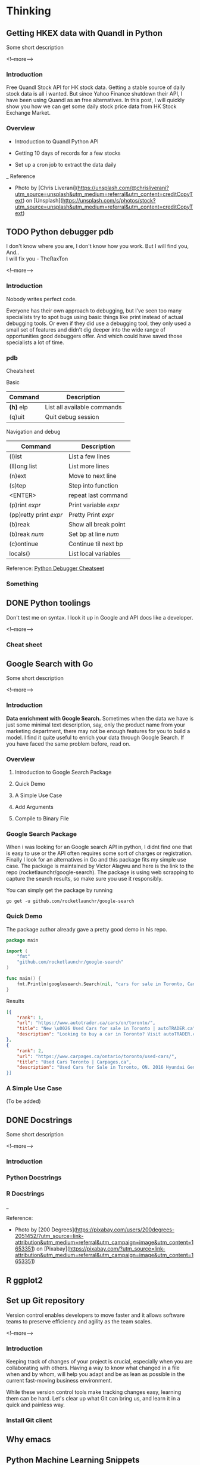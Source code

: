 #+STARTUP: content
#+hugo_base_dir: ../
#+hugo_section: ./posts

#+hugo_weight: auto
#+hugo_auto_set_lastmod: t

#+author: Billy Lam

* Thinking
** Getting HKEX data with Quandl in Python
:PROPERTIES:
:EXPORT_FILE_NAME: hkex-with-python
:EXPORT_DATE: 2021-02-22
:EXPORT_HUGO_MENU: :menu "main"
:EXPORT_HUGO_CUSTOM_FRONT_MATTER: :nolastmod true :cover
:DESCRIPTION: Get HKEX data with Quandl in Python
:EXPORT_TITLE: Get HKEX data with Quandl in Python
:SUMMARY: Get HKEX data with Quandl in Python
:END:

Some short description

<!--more-->

*** Introduction
Free Quandl Stock API for HK stock data. Getting a stable source of daily stock data is all i wanted. But since Yahoo Finance shutdown their API, I have been using Quandl as an free alternatives. In this post, I will quickly show you how we can get some daily stock price data from HK Stock Exchange Market.


*** Overview
- Introduction to Quandl Python API

- Getting 10 days of records for a few stocks

- Set up a cron job to extract the data daily


_
Reference
- Photo by [Chris Liverani](https://unsplash.com/@chrisliverani?utm_source=unsplash&utm_medium=referral&utm_content=creditCopyText) on [Unsplash](https://unsplash.com/s/photos/stock?utm_source=unsplash&utm_medium=referral&utm_content=creditCopyText)


** TODO Python debugger pdb

:PROPERTIES:
:EXPORT_FILE_NAME: python-debugger
:EXPORT_DATE: 2021-06-21
:EXPORT_HUGO_MENU: :menu "main"
:EXPORT_HUGO_CUSTOM_FRONT_MATTER: :nolastmod true :cover
:DESCRIPTION: Python Debugging with pdb. pde.
:EXPORT_TITLE: Python Debugging with pdb
:SUMMARY: Python Debugging with pdb
:END:

I don't know where you are, I don't know how you work. But I will find you, And.. \\

I will fix you - TheRaxTon

<!--more-->

*** Introduction
Nobody writes perfect code.

Everyone has their own approach to debugging, but I’ve seen too many specialists try to spot bugs using basic things like print instead of actual debugging tools. Or even if they did use a debugging tool, they only used a small set of features and didn’t dig deeper into the wide range of opportunities good debuggers offer. And which could have saved those specialists a lot of time.


*** pdb
Cheatsheet

Basic
| Command     | Description                 |
|-------------+-----------------------------|
| **(h)** elp | List all available commands |
| (q)uit      | Quit debug session          |

Navigation and debug
| Command                | Description           |
|------------------------+-----------------------|
| (l)ist                 | List a few lines      |
| (ll)ong list           | List more lines       |
|------------------------+-----------------------|
| (n)ext                 | Move to next line     |
| (s)tep                 | Step into function    |
| <ENTER>                | repeat last command   |
| (p)rint /expr/         | Print variable /expr/ |
| (pp)retty print /expr/ | Pretty Print /expr/   |
|------------------------+-----------------------|
| (b)reak                | Show all break point  |
| (b)reak /num/          | Set bp at line /num/  |
| (c)ontinue             | Continue til next bp  |
|------------------------+-----------------------|
| locals()               | List local variables  |



Reference: [[https://appletree.or.kr/quick_reference_cards/Python/Python%20Debugger%20Cheatsheet.pdf][Python Debugger Cheatseet]]

*** Something

** DONE Python toolings
:PROPERTIES:
:EXPORT_FILE_NAME: python-toolings
:EXPORT_DATE: 2021-02-22
:EXPORT_HUGO_MENU: :menu "main"
:EXPORT_HUGO_CUSTOM_FRONT_MATTER: :nolastmod true :cover
:DESCRIPTION: description
:EXPORT_TITLE: description
:SUMMARY: description
:END:

Don't test me on syntax. I look it up in Google and API docs like a developer.

<!--more-->

*** Cheat sheet



** Google Search with Go
:PROPERTIES:
:EXPORT_FILE_NAME: google-search-with-go
:EXPORT_DATE: 2021-02-22
:EXPORT_HUGO_MENU: :menu "main"
:EXPORT_HUGO_CUSTOM_FRONT_MATTER: :nolastmod true :cover
:DESCRIPTION: Google Search with Go
:EXPORT_TITLE: Google Search with Go
:SUMMARY: Google Search with Go
:END:

Some short description

<!--more-->

*** Introduction

**Data enrichment with Google Search.**
Sometimes when the data we have is just some minimal text description, say, only the product name from your marketing department, there may not be enough features for you to build a model. I find it quite useful to enrich your data through Google Search. If you have faced the same problem before, read on.

*** Overview

1. Introduction to Google Search Package

2. Quick Demo

3. A Simple Use Case

4. Add Arguments

5. Compile to Binary File

*** Google Search Package

When i was looking for an Google search API in python, I didnt find one that is easy to use or the API often requires some sort of charges or registration. Finally I look for an alternatives in Go and this package fits my simple use case. The package is maintained by Victor Alagwu and here is the link to the repo (rocketlaunchr/google-search). The package is using web scrapping to capture the search results, so make sure you use it responsibly.

You can simply get the package by running

=go get -u github.com/rocketlaunchr/google-search=

*** Quick Demo

The package author already gave a pretty good demo in his repo.
#+begin_src go :imports "fmt"
  package main

  import (
      "fmt"
      "github.com/rocketlaunchr/google-search"
  )

  func main() {
      fmt.Println(googlesearch.Search(nil, "cars for sale in Toronto, Canada"))
  }
#+end_src

Results

#+begin_src json
[{
    "rank": 1,
    "url": "https://www.autotrader.ca/cars/on/toronto/",
    "title": "New \u0026 Used Cars for sale in Toronto | autoTRADER.ca",
    "description": "Looking to buy a car in Toronto? Visit autoTRADER.ca, Canada's largest selection for new \u0026 used cars, trucks and suvs."
},
{
    "rank": 2,
    "url": "https://www.carpages.ca/ontario/toronto/used-cars/",
    "title": "Used Cars Toronto | Carpages.ca",
    "description": "Used Cars for Sale in Toronto, ON. 2016 Hyundai Genesis. Sedan 4dr Sdn Technology. 2015 Mercedes-Benz ML-Class. 4MATIC 4dr ML 350 BlueTEC. 2010 Toyota Highl$
}]
#+end_src

*** A Simple Use Case

(To be added)


** DONE Docstrings
:PROPERTIES:
:EXPORT_FILE_NAME: docstrings
:EXPORT_DATE: 2021-02-22
:EXPORT_HUGO_MENU: :menu "main"
:EXPORT_HUGO_CUSTOM_FRONT_MATTER: :nolastmod true :cover
:DESCRIPTION: Docstrings
:EXPORT_TITLE: Docstrings
:SUMMARY:  Docstrings
:END:

Some short description

<!--more-->

*** Introduction
*** Python Docstrings
*** R Docstrings


_

Reference:
- Photo by [200 Degrees](https://pixabay.com/users/200degrees-2051452/?utm_source=link-attribution&utm_medium=referral&utm_campaign=image&utm_content=1653351) on [Pixabay](https://pixabay.com/?utm_source=link-attribution&utm_medium=referral&utm_campaign=image&utm_content=1653351)


** R ggplot2


** Set up Git repository
:PROPERTIES:
:EXPORT_FILE_NAME: set-up-git-repo
:EXPORT_DATE: 2021-02-22
:EXPORT_HUGO_MENU: :menu "main"
:EXPORT_HUGO_CUSTOM_FRONT_MATTER: :nolastmod true :cover
:DESCRIPTION: Set up Git repository
:EXPORT_TITLE: Set up Git repository
:SUMMARY: Set up Git repository
:END:

Version control enables developers to move faster and it allows software teams to preserve efficiency and agility as the team scales.

<!--more-->

*** Introduction
Keeping track of changes of your project is crucial, especially when you are collaborating with others. Having a way to know what changed in a file when and by whom, will help you adapt and be as lean as possible in the current fast-moving business environment.

While these version control tools make tracking changes easy, learning them can be hard. Let's clear up what Git can bring us, and learn it in a quick and painless way.

*** Install Git client


** Why emacs

** Python Machine Learning Snippets
:PROPERTIES:
:EXPORT_FILE_NAME: python-machine-learning-snippets
:EXPORT_DATE: 2021-02-22
:EXPORT_HUGO_MENU: :menu "main"
:EXPORT_HUGO_CUSTOM_FRONT_MATTER: :nolastmod true :cover https://storage.googleapis.com/billylkc-blog-image/images/posts/4-functional-options/thumbnails.jpg
:DESCRIPTION: Python Machine Learning Snippets
:EXPORT_TITLE: Python Machine Learning Snippets
:SUMMARY: Python Machine Learning Snippets
:END:

Some short description

<!--more-->


** TODO Empty template

:PROPERTIES:
:EXPORT_FILE_NAME: file-name
:EXPORT_DATE: 2021-02-22
:EXPORT_HUGO_MENU: :menu "main"
:EXPORT_HUGO_CUSTOM_FRONT_MATTER: :nolastmod true :cover https://storage.googleapis.com/billylkc-blog-image/images/posts/4-functional-options/thumbnails.jpg
:DESCRIPTION: description
:EXPORT_TITLE: description
:SUMMARY: description
:END:

Some short description

<!--more-->
